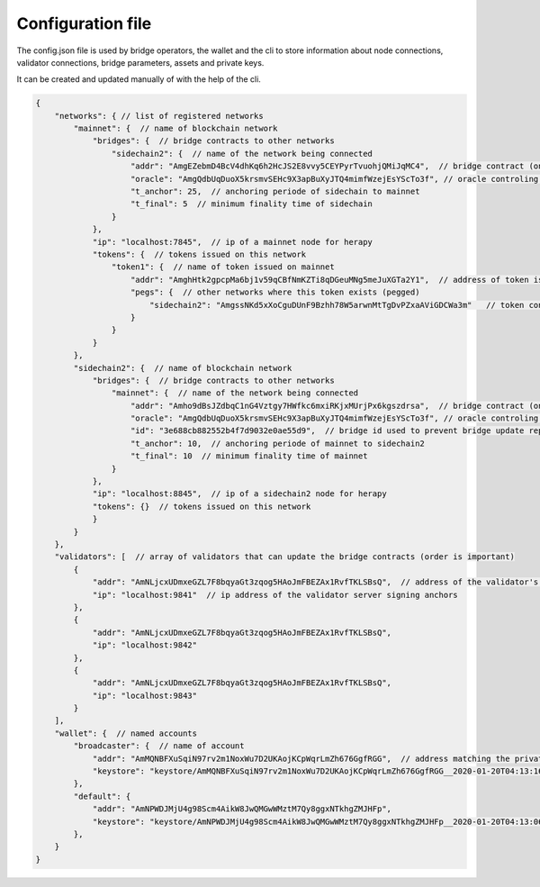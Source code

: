 Configuration file
=====================

The config.json file is used by bridge operators, the wallet and the cli to store information about
node connections, validator connections, bridge parameters, assets and private keys.

It can be created and updated manually of with the help of the cli.

.. code-block:: js

    {
        "networks": { // list of registered networks
            "mainnet": {  // name of blockchain network
                "bridges": {  // bridge contracts to other networks
                    "sidechain2": {  // name of the network being connected
                        "addr": "AmgEZebmD4BcV4dhKq6h2HcJS2E8vvy5CEYPyrTvuohjQMiJqMC4",  // bridge contract (on mainnet) address to sidechain
                        "oracle": "AmgQdbUqDuoX5krsmvSEHc9X3apBuXyJTQ4mimfWzejEsYScTo3f", // oracle controling bridge contract 'addr'
                        "t_anchor": 25,  // anchoring periode of sidechain to mainnet 
                        "t_final": 5  // minimum finality time of sidechain
                    }
                },
                "ip": "localhost:7845",  // ip of a mainnet node for herapy
                "tokens": {  // tokens issued on this network
                    "token1": {  // name of token issued on mainnet
                        "addr": "AmghHtk2gpcpMa6bj1v59qCBfNmKZTi8qDGeuMNg5meJuXGTa2Y1",  // address of token issued on mainnet
                        "pegs": {  // other networks where this token exists (pegged)
                            "sidechain2": "AmgssNKd5xXoCguDUnF9Bzhh78W5arwnMtTgDvPZxaAViGDCWa3m"   // token contract of the asset pegged on another chain
                        }
                    }
                }
            },
            "sidechain2": {  // name of blockchain network
                "bridges": {  // bridge contracts to other networks
                    "mainnet": {  // name of the network being connected
                        "addr": "Amho9dBsJZdbqC1nG4Vztgy7HWfkc6mxiRKjxMUrjPx6kgszdrsa",  // bridge contract (on sidechain) address to mainnet
                        "oracle": "AmgQdbUqDuoX5krsmvSEHc9X3apBuXyJTQ4mimfWzejEsYScTo3f", // oracle controling bridge contract 'addr'
                        "id": "3e688cb882552b4f7d9032e0ae55d9",  // bridge id used to prevent bridge update replay
                        "t_anchor": 10,  // anchoring periode of mainnet to sidechain2 
                        "t_final": 10  // minimum finality time of mainnet
                    }
                },
                "ip": "localhost:8845",  // ip of a sidechain2 node for herapy
                "tokens": {}  // tokens issued on this network
                }
            }
        },
        "validators": [  // array of validators that can update the bridge contracts (order is important)
            {
                "addr": "AmNLjcxUDmxeGZL7F8bqyaGt3zqog5HAoJmFBEZAx1RvfTKLSBsQ",  // address of the validator's signing private key
                "ip": "localhost:9841"  // ip address of the validator server signing anchors
            },
            {
                "addr": "AmNLjcxUDmxeGZL7F8bqyaGt3zqog5HAoJmFBEZAx1RvfTKLSBsQ",
                "ip": "localhost:9842"
            },
            {
                "addr": "AmNLjcxUDmxeGZL7F8bqyaGt3zqog5HAoJmFBEZAx1RvfTKLSBsQ",
                "ip": "localhost:9843"
            }
        ],
        "wallet": {  // named accounts
            "broadcaster": {  // name of account
                "addr": "AmMQNBFXuSqiN97rv2m1NoxWu7D2UKAojKCpWqrLmZh676GgfRGG",  // address matching the private key
                "keystore": "keystore/AmMQNBFXuSqiN97rv2m1NoxWu7D2UKAojKCpWqrLmZh676GgfRGG__2020-01-20T04:13:16__keystore.json"  // path to keystore file
            },
            "default": {
                "addr": "AmNPWDJMjU4g98Scm4AikW8JwQMGwWMztM7Qy8ggxNTkhgZMJHFp",
                "keystore": "keystore/AmNPWDJMjU4g98Scm4AikW8JwQMGwWMztM7Qy8ggxNTkhgZMJHFp__2020-01-20T04:13:06__keystore.json"
            },
        }
    }